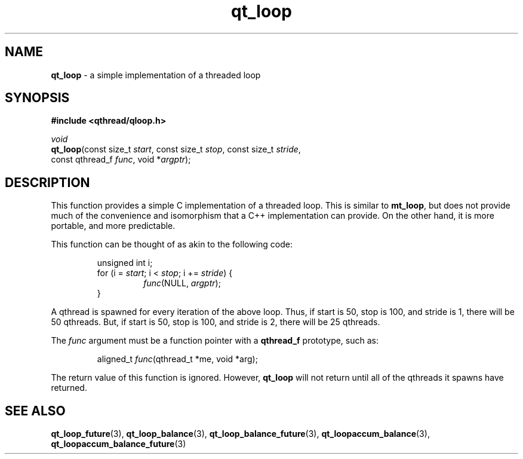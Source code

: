 .TH qt_loop 3 "JUNE 2007" libqthread "libqthread"
.SH NAME
\fBqt_loop\fR \- a simple implementation of a threaded loop
.SH SYNOPSIS
.B #include <qthread/qloop.h>

.I void
.br
\fBqt_loop\fR(const size_t \fIstart\fR,
const size_t \fIstop\fR,
const size_t \fIstride\fR,
.ti +8
const qthread_f \fIfunc\fR,
void *\fIargptr\fR);
.SH DESCRIPTION
This function provides a simple C implementation of a threaded loop. This is
similar to \fBmt_loop\fR, but does not provide much of the convenience and
isomorphism that a C++ implementation can provide. On the other hand, it is
more portable, and more predictable.
.PP
This function can be thought of as akin to the following code:
.RS
.PP
unsigned int i;
.br
for (i = \fIstart\fR; i < \fIstop\fR; i += \fIstride\fR) {
.RS
.br
\fIfunc\fR(NULL, \fIargptr\fR);
.RE
.br
}
.RE
.PP
A qthread is spawned for every iteration of the above loop. Thus, if start is
50, stop is 100, and stride is 1, there will be 50 qthreads. But, if start is
50, stop is 100, and stride is 2, there will be 25 qthreads.
.PP
The \fIfunc\fR argument must be a function pointer with a \fBqthread_f\fR prototype, such as:
.RS
.PP
aligned_t \fIfunc\fR(qthread_t *me, void *arg);
.RE
.PP
The return value of this function is ignored. However, \fBqt_loop\fR will not
return until all of the qthreads it spawns have returned.
.SH SEE ALSO
.BR qt_loop_future (3),
.BR qt_loop_balance (3),
.BR qt_loop_balance_future (3),
.BR qt_loopaccum_balance (3),
.BR qt_loopaccum_balance_future (3)
